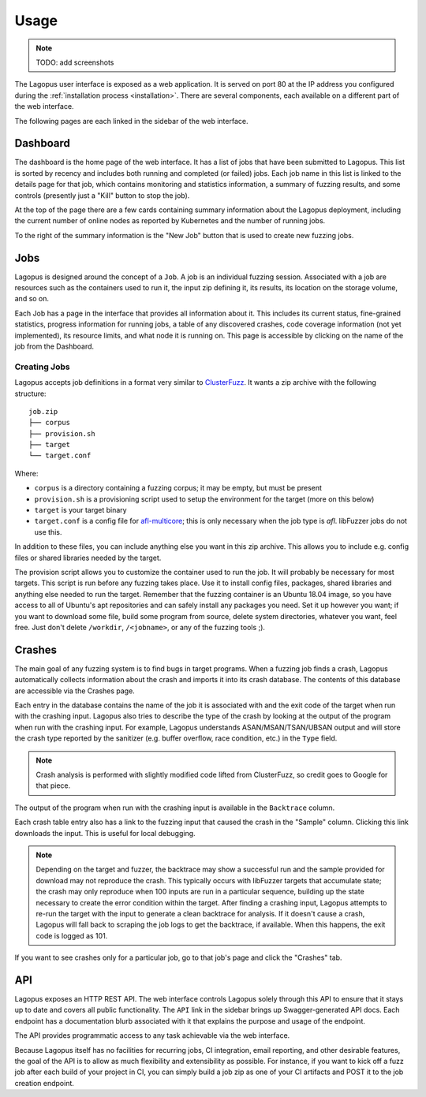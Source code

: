 .. _usage:

*****
Usage
*****

.. note::

   TODO: add screenshots


The Lagopus user interface is exposed as a web application. It is served on
port 80 at the IP address you configured during the :ref:`installation process
<installation>`. There are several components, each available on a different
part of the web interface.

The following pages are each linked in the sidebar of the web interface.

Dashboard
---------

The dashboard is the home page of the web interface. It has a list of jobs that
have been submitted to Lagopus. This list is sorted by recency and includes
both running and completed (or failed) jobs. Each job name in this list is
linked to the details page for that job, which contains monitoring and
statistics information, a summary of fuzzing results, and some controls
(presently just a "Kill" button to stop the job).

At the top of the page there are a few cards containing summary information
about the Lagopus deployment, including the current number of online nodes as
reported by Kubernetes and the number of running jobs.

To the right of the summary information is the "New Job" button that is used to
create new fuzzing jobs.

Jobs
----

Lagopus is designed around the concept of a ``Job``. A job is an individual
fuzzing session. Associated with a job are resources such as the containers
used to run it, the input zip defining it, its results, its location on the
storage volume, and so on.

Each Job has a page in the interface that provides all information about it.
This includes its current status, fine-grained statistics, progress information
for running jobs, a table of any discovered crashes, code coverage information
(not yet implemented), its resource limits, and what node it is running on.
This page is accessible by clicking on the name of the job from the Dashboard.

Creating Jobs
^^^^^^^^^^^^^
Lagopus accepts job definitions in a format very similar to `ClusterFuzz
<https://github.com/google/clusterfuzz>`_. It wants a zip archive with the
following structure:

::

   job.zip
   ├── corpus
   ├── provision.sh
   ├── target
   └── target.conf


Where:

- ``corpus`` is a directory containing a fuzzing corpus; it may be empty, but
  must be present
- ``provision.sh`` is a provisioning script used to setup the environment for
  the target (more on this below)
- ``target`` is your target binary
- ``target.conf`` is a config file for
  `afl-multicore <https://gitlab.com/rc0r/afl-utils>`_; this is only necessary
  when the job type is `afl`. libFuzzer jobs do not use this.


In addition to these files, you can include anything else you want in this zip
archive. This allows you to include e.g. config files or shared libraries
needed by the target.

The provision script allows you to customize the container used to run the job.
It will probably be necessary for most targets. This script is run before any
fuzzing takes place. Use it to install config files, packages, shared libraries
and anything else needed to run the target. Remember that the fuzzing container
is an Ubuntu 18.04 image, so you have access to all of Ubuntu's apt
repositories and can safely install any packages you need. Set it up however
you want; if you want to download some file, build some program from source,
delete system directories, whatever you want, feel free. Just don't delete
``/workdir``, ``/<jobname>``, or any of the fuzzing tools ;).


Crashes
-------

The main goal of any fuzzing system is to find bugs in target programs. When a
fuzzing job finds a crash, Lagopus automatically collects information about the
crash and imports it into its crash database. The contents of this database are
accessible via the Crashes page.

Each entry in the database contains the name of the job it is associated with
and the exit code of the target when run with the crashing input. Lagopus also
tries to describe the type of the crash by looking at the output of the program
when run with the crashing input. For example, Lagopus understands
ASAN/MSAN/TSAN/UBSAN output and will store the crash type reported by the
sanitizer (e.g. buffer overflow, race condition, etc.) in the ``Type`` field.

.. note::

   Crash analysis is performed with slightly modified code lifted from
   ClusterFuzz, so credit goes to Google for that piece.


The output of the program when run with the crashing input is available in the
``Backtrace`` column.

Each crash table entry also has a link to the fuzzing input that caused the
crash in the "Sample" column. Clicking this link downloads the input. This is
useful for local debugging.

.. note::

   Depending on the target and fuzzer, the backtrace may show a successful run
   and the sample provided for download may not reproduce the crash. This
   typically occurs with libFuzzer targets that accumulate state; the crash may
   only reproduce when 100 inputs are run in a particular sequence, building up
   the state necessary to create the error condition within the target. After
   finding a crashing input, Lagopus attempts to re-run the target with the
   input to generate a clean backtrace for analysis. If it doesn't cause a
   crash, Lagopus will fall back to scraping the job logs to get the backtrace,
   if available. When this happens, the exit code is logged as 101.

If you want to see crashes only for a particular job, go to that job's page and
click the "Crashes" tab.


API
---

Lagopus exposes an HTTP REST API. The web interface controls Lagopus solely
through this API to ensure that it stays up to date and covers all public
functionality. The ``API`` link in the sidebar brings up Swagger-generated API
docs. Each endpoint has a documentation blurb associated with it that explains
the purpose and usage of the endpoint.

The API provides programmatic access to any task achievable via the web
interface.

Because Lagopus itself has no facilities for recurring jobs, CI integration,
email reporting, and other desirable features, the goal of the API is to allow
as much flexibility and extensibility as possible. For instance, if you want to
kick off a fuzz job after each build of your project in CI, you can simply
build a job zip as one of your CI artifacts and POST it to the job creation
endpoint.
